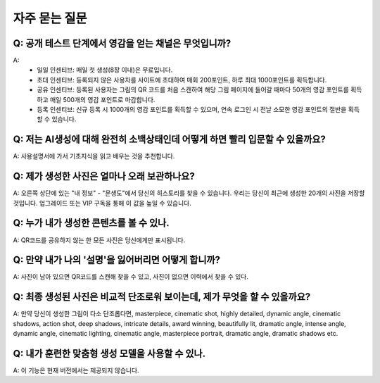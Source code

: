 자주 묻는 질문
########################################

Q: 공개 테스트 단계에서 영감을 얻는 채널은 무엇입니까?
======================================================================

A:
    - 일일 인센티브: 매일 첫 생성(8장 이내)은 무료입니다.
    - 초대 인센티브: 등록되지 않은 사용자를 사이트에 초대하여 매회 200포인트, 하루 최대 1000포인트를 획득합니다.
    - 공유 인센티브: 등록된 사용자는 그림의 QR 코드를 처음 스캔하여 해당 그림 페이지에 들어갈 때마다 50개의 영감 포인트를 획득하고 매일 500개의 영감 포인트로 마감합니다.
    - 등록 인센티브: 신규 등록 시 1000개의 영감 포인트를 획득할 수 있으며, 연속 로그인 시 전날 소모한 영감 포인트의 절반을 획득할 수 있습니다.


Q: 저는 AI생성에 대해 완전히 소백상태인데 어떻게 하면 빨리 입문할 수 있을까요?
=========================================================================================

A: 사용설명서에 가서 기초지식을 읽고 배우는 것을 추천합니다.


Q: 제가 생성한 사진은 얼마나 오래 보관하나요?
======================================================================

A: 오른쪽 상단에 있는 "내 정보" - "문생도"에서 당신의 히스토리를 찾을 수 있습니다. 우리는 당신이 최근에 생성한 20개의 사진을 저장할 것입니다. 업그레이드 또는 VIP 구독을 통해 이 값을 높일 수 있습니다.

Q: 누가 내가 생성한 콘텐츠를 볼 수 있나.
======================================================================

A: QR코드를 공유하지 않는 한 모든 사진은 당신에게만 표시됩니다.


Q: 만약 내가 나의 '설명'을 잃어버리면 어떻게 합니까?
======================================================================

A: 사진이 남아 있으면 QR코드를 스캔해 찾을 수 있고, 사진이 없으면 이력에서 찾을 수 있다.

Q: 최종 생성된 사진은 비교적 단조로워 보이는데, 제가 무엇을 할 수 있을까요?
======================================================================================

A: 만약 당신이 생성한 그림이 다소 단조롭다면, masterpiece, cinematic shot, highly detailed, dynamic angle, cinematic shadows, action shot, deep shadows, intricate details, award winning, beautifully lit, dramatic angle, intense angle, dynamic angle, cinematic lighting, cinematic angle, masterpiece portrait, dramatic angle, dramatic shadows etc.

Q: 내가 훈련한 맞춤형 생성 모델을 사용할 수 있나.
======================================================================

A: 이 기능은 현재 버전에서는 제공되지 않습니다.
